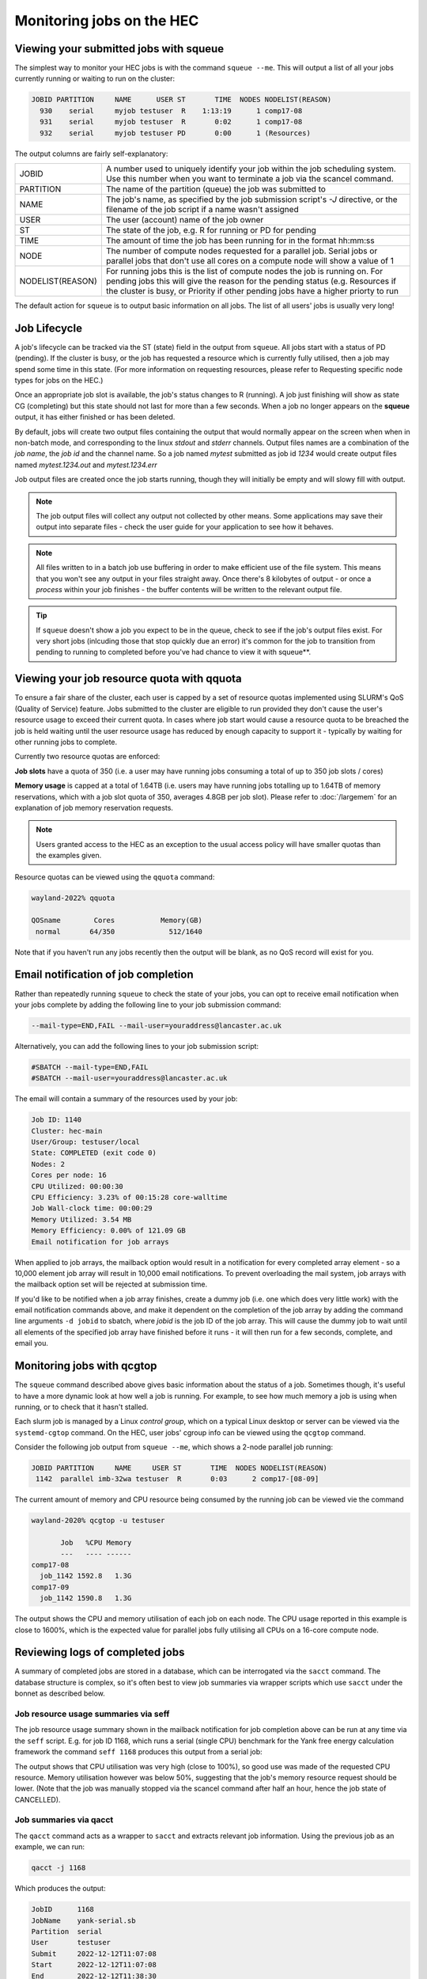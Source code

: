 Monitoring jobs on the HEC
==========================

Viewing your submitted jobs with squeue
---------------------------------------

The simplest way to monitor your HEC jobs is with the 
command ``squeue --me``. This will output a list of all 
your jobs currently running or waiting to run on the cluster:

.. code-block:: console

    JOBID PARTITION     NAME      USER ST       TIME  NODES NODELIST(REASON)
      930    serial     myjob testuser  R    1:13:19      1 comp17-08
      931    serial     myjob testuser  R       0:02      1 comp17-08
      932    serial     myjob testuser PD       0:00      1 (Resources)
  
The output columns are fairly self-explanatory:

.. list-table::

  * - JOBID
    - A number used to uniquely identify your job within the job scheduling system. Use this number when you want to terminate a job via the scancel command.
  * - PARTITION
    - The name of the partition (queue) the job was submitted to
  * - NAME
    - The job's name, as specified by the job submission script's *-J* directive, or the filename of the job script if a name wasn't assigned
  * - USER
    - The user (account) name of the job owner
  * - ST
    - The state of the job, e.g. R for running or PD for pending
  * - TIME
    - The amount of time the job has been running for in the format hh:mm:ss
  * - NODE
    - The number of compute nodes requested for a parallel job. Serial jobs or parallel jobs that don't use all cores on a compute node will show a value of 1
  * - NODELIST(REASON)
    - For running jobs this is the list of compute nodes the job is running on. For pending jobs this will give the reason for the pending status (e.g. Resources if the cluster is busy, or Priority if other pending jobs have a higher priorty to run

The default action for ``squeue`` is to output basic information on all jobs. 
The list of all users' jobs is usually very long!

Job Lifecycle
-------------

A job's lifecycle can be tracked via the ST (state) field in the output 
from ``squeue``. All jobs start with a status of PD (pending). If the cluster 
is busy, or the job has requested a resource which is currently fully 
utilised, then a job may spend some time in this state. (For more 
information on requesting resources, please refer to Requesting 
specific node types for jobs on the HEC.)

Once an appropriate job slot is available, the job's status changes 
to R (running). A job just finishing will show as state CG (completing) 
but this state should not last for more than a few seconds. When a job 
no longer appears on the **squeue** output, it has either finished or has 
been deleted.

By default, jobs will create two output files containing the output that would
normally appear on the screen when when in non-batch mode, and corresponding
to the linux *stdout* and *stderr* channels. Output files names are a combination
of the *job name*, the *job id* and the channel name. So a job named *mytest*
submitted as job id *1234* would create output files named *mytest.1234.out* and
*mytest.1234.err*

Job output files are created once the job starts running, though they will
initially be empty and will slowy fill with output.

.. note::

  The job output files will collect any output not collected by other means.
  Some applications may save their output into separate files - check the user
  guide for your application to see how it behaves.
  
.. note::

  All files written to in a batch job use buffering in order to make efficient use
  of the file system. This means that you won't see any output in your files straight away.
  Once there's 8 kilobytes of output - or once a *process* within your job finishes -
  the buffer contents will be written to the relevant output file.

.. tip::
  If ``squeue`` doesn't show a job you expect to be in the queue, check to see 
  if the job's output files exist. For very short jobs (inlcuding those 
  that stop quickly due an error) it's common for the job to transition 
  from pending to running to completed before you've had chance to view it 
  with squeue**.

Viewing your job resource quota with qquota
-------------------------------------------

To ensure a fair share of the cluster, each user is capped by a set of 
resource quotas implemented using SLURM's QoS (Quality of Service) 
feature. Jobs submitted to the cluster are eligible to run provided 
they don't cause the user's resource usage to exceed their current quota. 
In cases where job start would cause a resource quota to be breached the 
job is held waiting until the user resource usage has reduced by enough 
capacity to support it - typically by waiting for other running jobs to complete.

Currently two resource quotas are enforced:

**Job slots** have a quota of 350 (i.e. a user may have running jobs consuming 
a total of up to 350 job slots / cores)

**Memory usage** is capped at a total of 1.64TB (i.e. users may have running jobs 
totalling up to 1.64TB of memory reservations, which with a job slot quota of 350, 
averages 4.8GB per job slot). Please refer to :doc:`/largemem`
for an explanation of job memory reservation requests.

.. note::
   Users granted access to the HEC as an exception to the usual access policy will have
   smaller quotas than the examples given.

Resource quotas can be viewed using the ``qquota`` command:

.. code-block:: console

  wayland-2022% qquota

  QOSname        Cores           Memory(GB)
   normal       64/350             512/1640
    
Note that if you haven't run any jobs recently then the output will be blank, as 
no QoS record will exist for you.

Email notification of job completion
------------------------------------

Rather than repeatedly running ``squeue`` to check the state of your jobs, 
you can opt to receive email notification when your jobs complete by adding 
the following line to your job submission command:

.. code-block:: console

  --mail-type=END,FAIL --mail-user=youraddress@lancaster.ac.uk

Alternatively, you can add the following lines to your job submission script:

.. code-block:: bash

  #SBATCH --mail-type=END,FAIL
  #SBATCH --mail-user=youraddress@lancaster.ac.uk

The email will contain a summary of the resources used by your job:

.. code-block:: console

  Job ID: 1140
  Cluster: hec-main
  User/Group: testuser/local
  State: COMPLETED (exit code 0)
  Nodes: 2
  Cores per node: 16
  CPU Utilized: 00:00:30
  CPU Efficiency: 3.23% of 00:15:28 core-walltime
  Job Wall-clock time: 00:00:29
  Memory Utilized: 3.54 MB
  Memory Efficiency: 0.00% of 121.09 GB
  Email notification for job arrays

When applied to job arrays, the mailback option would result in a 
notification for every completed array element - so a 10,000 element 
job array will result in 10,000 email notifications. To prevent 
overloading the mail system, job arrays with the mailback option set 
will be rejected at submission time.

If you'd like to be notified when a job array finishes, create a dummy 
job (i.e. one which does very little work) with the email notification 
commands above, and make it dependent on the completion of the job array 
by adding the command line arguments ``-d jobid`` to sbatch, where *jobid* 
is the job ID of the job array. This will cause the dummy job to wait until 
all elements of the specified job array have finished before it runs - 
it will then run for a few seconds, complete, and email you.

Monitoring jobs with qcgtop
---------------------------

The ``squeue`` command described above gives basic information about the 
status of a job. Sometimes though, it's useful to have a more dynamic 
look at how well a job is running. For example, to see how much memory 
a job is using when running, or to check that it hasn't stalled.

Each slurm job is managed by a Linux *control group*, which on a typical 
Linux desktop or server can be viewed via the ``systemd-cgtop`` command. 
On the HEC, user jobs' cgroup info can be viewed using the ``qcgtop`` command.

Consider the following job output from ``squeue --me``, which shows a 
2-node parallel job running:

.. code-block:: console

      JOBID PARTITION     NAME     USER ST       TIME  NODES NODELIST(REASON)
       1142  parallel imb-32wa testuser  R       0:03      2 comp17-[08-09]

The current amount of memory and CPU resource being consumed by the 
running job can be viewed vie the command

.. code-block:: console

  wayland-2020% qcgtop -u testuser

         Job   %CPU Memory
         ---   ---- ------
  comp17-08
    job_1142 1592.8   1.3G 
  comp17-09
    job_1142 1590.8   1.3G

The output shows the CPU and memory utilisation of each job on each node. 
The CPU usage reported in this example is close to 1600%, which is the 
expected value for parallel jobs fully utilising all CPUs on a 16-core compute node.

Reviewing logs of completed jobs
--------------------------------

A summary of completed jobs are stored in a database, which can be 
interrogated via the ``sacct`` command. The database structure is 
complex, so it's often best to view job summaries via wrapper scripts 
which use ``sacct`` under the bonnet as described below.

Job resource usage summaries via seff
~~~~~~~~~~~~~~~~~~~~~~~~~~~~~~~~~~~~~

The job resource usage summary shown in the mailback notification 
for job completion above can be run at any time via the ``seff`` 
script. E.g. for job ID 1168, which runs a serial (single CPU) 
benchmark for the Yank free energy calculation framework the 
command ``seff 1168`` produces this output from a serial job:

.. code-block:: console
  Job ID: 1168
  Cluster: hec-main
  User/Group: testuser/local
  State: CANCELLED (exit code 0)
  Cores: 1
  CPU Utilized: 00:31:12
  CPU Efficiency: 99.47% of 00:31:22 core-walltime
  Job Wall-clock time: 00:31:22
  Memory Utilized: 2.10 GB
  Memory Efficiency: 42.07% of 5.00 GB

The output shows that CPU utilisation was very high (close to 100%), 
so good use was made of the requested CPU resource. 
Memory utilisation however was below 50%, suggesting that the job's 
memory resource request should be lower. (Note that the job was 
manually stopped via the scancel command after half an hour, hence 
the job state of CANCELLED).

Job summaries via qacct
~~~~~~~~~~~~~~~~~~~~~~~

The ``qacct`` command acts as a wrapper to ``sacct`` and extracts 
relevant job information. Using the previous job as an example, 
we can run:

.. code-block:: console

  qacct -j 1168

Which produces the output:

.. code-block:: console

  JobID      1168
  JobName    yank-serial.sb
  Partition  serial
  User       testuser
  Submit     2022-12-12T11:07:08
  Start      2022-12-12T11:07:08
  End        2022-12-12T11:38:30
  ExitCode   0:0
  State      CANCELLED by testuser
  AllocTRES  billing=1,cpu=1,mem=5G,node=1
  NodeList   comp17-08
  
The output provides basic information such as the job name, 
submit-, start- and end-timestamps, and the resources requested. 
Additional fields can be added using the ``-o`` option which is passed 
on to the underlying call to ``sacct`` (see the ``sacct`` man page 
for details of the **-o** option. Note that the ``qacct`` excludes 
information on job steps, so some fields may be empty).
